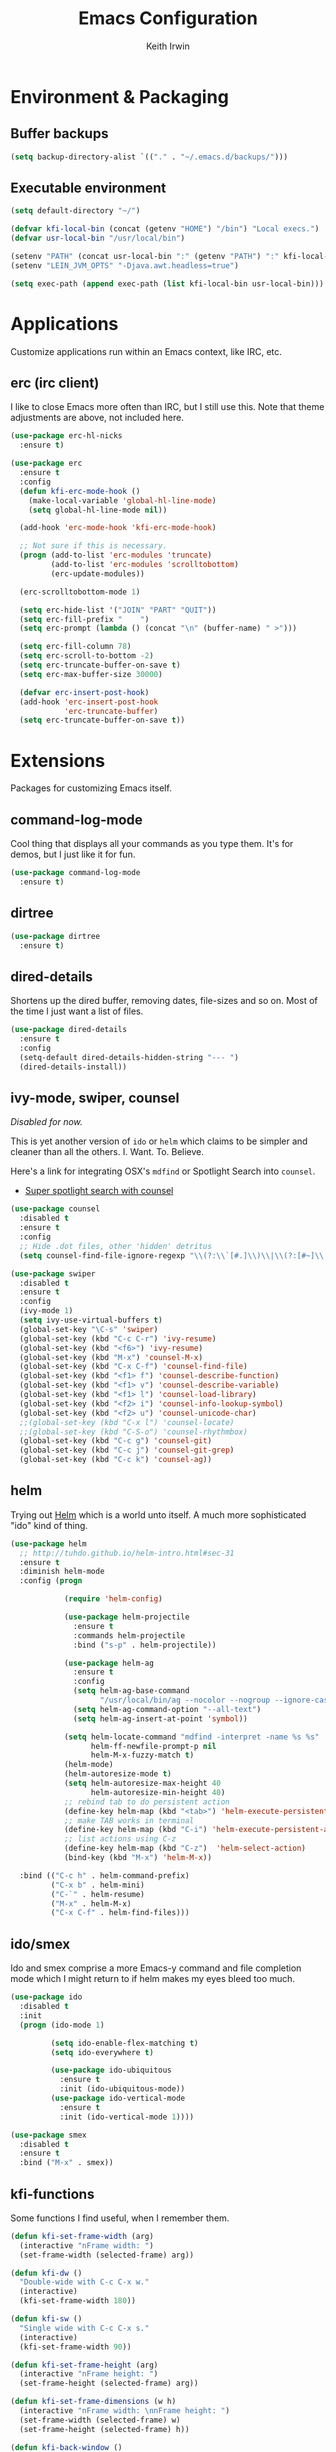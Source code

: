 #+title: Emacs Configuration
#+author: Keith Irwin
#+startup: content

* Environment & Packaging

** Buffer backups

#+begin_src emacs-lisp :tangle yes
  (setq backup-directory-alist `(("." . "~/.emacs.d/backups/")))
#+end_src

** Executable environment

#+begin_src emacs-lisp :tangle yes
  (setq default-directory "~/")

  (defvar kfi-local-bin (concat (getenv "HOME") "/bin") "Local execs.")
  (defvar usr-local-bin "/usr/local/bin")

  (setenv "PATH" (concat usr-local-bin ":" (getenv "PATH") ":" kfi-local-bin))
  (setenv "LEIN_JVM_OPTS" "-Djava.awt.headless=true")

  (setq exec-path (append exec-path (list kfi-local-bin usr-local-bin)))
#+end_src


* Applications

Customize applications run within an Emacs context, like IRC, etc.

** erc (irc client)

I like to close Emacs more often than IRC, but I still use this. Note
that theme adjustments are above, not included here.

#+begin_src emacs-lisp :tangle yes
  (use-package erc-hl-nicks
    :ensure t)

  (use-package erc
    :ensure t
    :config
    (defun kfi-erc-mode-hook ()
      (make-local-variable 'global-hl-line-mode)
      (setq global-hl-line-mode nil))

    (add-hook 'erc-mode-hook 'kfi-erc-mode-hook)

    ;; Not sure if this is necessary.
    (progn (add-to-list 'erc-modules 'truncate)
           (add-to-list 'erc-modules 'scrolltobottom)
           (erc-update-modules))

    (erc-scrolltobottom-mode 1)

    (setq erc-hide-list '("JOIN" "PART" "QUIT"))
    (setq erc-fill-prefix "    ")
    (setq erc-prompt (lambda () (concat "\n" (buffer-name) " >")))

    (setq erc-fill-column 78)
    (setq erc-scroll-to-bottom -2)
    (setq erc-truncate-buffer-on-save t)
    (setq erc-max-buffer-size 30000)

    (defvar erc-insert-post-hook)
    (add-hook 'erc-insert-post-hook
              'erc-truncate-buffer)
    (setq erc-truncate-buffer-on-save t))
#+end_src

* Extensions

Packages for customizing Emacs itself.

** command-log-mode

Cool thing that displays all your commands as you type them. It's for
demos, but I just like it for fun.

#+begin_src emacs-lisp :tangle yes
  (use-package command-log-mode
    :ensure t)
#+end_src

** dirtree

#+begin_src emacs-lisp :tangle yes
  (use-package dirtree
    :ensure t)
#+end_src

** dired-details

Shortens up the dired buffer, removing dates, file-sizes and so
on. Most of the time I just want a list of files.

#+begin_src emacs-lisp :tangle yes
  (use-package dired-details
    :ensure t
    :config
    (setq-default dired-details-hidden-string "--- ")
    (dired-details-install))
#+end_src

** ivy-mode, swiper, counsel

/Disabled for now./

This is yet another version of ~ido~ or ~helm~ which claims to be
simpler and cleaner than all the others. I. Want. To. Believe.

Here's a link for integrating OSX's ~mdfind~ or Spotlight Search into
~counsel~.

 - [[http://pragmaticemacs.com/emacs/super-spotlight-search-with-counsel/][Super spotlight search with counsel]]

#+begin_src emacs-lisp :tangle yes
  (use-package counsel
    :disabled t
    :ensure t
    :config
    ;; Hide .dot files, other 'hidden' detritus
    (setq counsel-find-file-ignore-regexp "\\(?:\\`[#.]\\)\\|\\(?:[#~]\\'\\)"))

  (use-package swiper
    :disabled t
    :ensure t
    :config
    (ivy-mode 1)
    (setq ivy-use-virtual-buffers t)
    (global-set-key "\C-s" 'swiper)
    (global-set-key (kbd "C-c C-r") 'ivy-resume)
    (global-set-key (kbd "<f6>") 'ivy-resume)
    (global-set-key (kbd "M-x") 'counsel-M-x)
    (global-set-key (kbd "C-x C-f") 'counsel-find-file)
    (global-set-key (kbd "<f1> f") 'counsel-describe-function)
    (global-set-key (kbd "<f1> v") 'counsel-describe-variable)
    (global-set-key (kbd "<f1> l") 'counsel-load-library)
    (global-set-key (kbd "<f2> i") 'counsel-info-lookup-symbol)
    (global-set-key (kbd "<f2> u") 'counsel-unicode-char)
    ;;(global-set-key (kbd "C-x l") 'counsel-locate)
    ;;(global-set-key (kbd "C-S-o") 'counsel-rhythmbox)
    (global-set-key (kbd "C-c g") 'counsel-git)
    (global-set-key (kbd "C-c j") 'counsel-git-grep)
    (global-set-key (kbd "C-c k") 'counsel-ag))
#+end_src

** helm

Trying out [[https://github.com/emacs-helm/helm][Helm]] which is a world unto itself. A much more
sophisticated "ido" kind of thing.

#+begin_src emacs-lisp :tangle yes
  (use-package helm
    ;; http://tuhdo.github.io/helm-intro.html#sec-31
    :ensure t
    :diminish helm-mode
    :config (progn

              (require 'helm-config)

              (use-package helm-projectile
                :ensure t
                :commands helm-projectile
                :bind ("s-p" . helm-projectile))

              (use-package helm-ag
                :ensure t
                :config
                (setq helm-ag-base-command
                      "/usr/local/bin/ag --nocolor --nogroup --ignore-case")
                (setq helm-ag-command-option "--all-text")
                (setq helm-ag-insert-at-point 'symbol))

              (setq helm-locate-command "mdfind -interpret -name %s %s"
                    helm-ff-newfile-prompt-p nil
                    helm-M-x-fuzzy-match t)
              (helm-mode)
              (helm-autoresize-mode t)
              (setq helm-autoresize-max-height 40
                    helm-autoresize-min-height 40)
              ;; rebind tab to do persistent action
              (define-key helm-map (kbd "<tab>") 'helm-execute-persistent-action)
              ;; make TAB works in terminal
              (define-key helm-map (kbd "C-i") 'helm-execute-persistent-action)
              ;; list actions using C-z
              (define-key helm-map (kbd "C-z")  'helm-select-action)
              (bind-key (kbd "M-x") 'helm-M-x))

    :bind (("C-c h" . helm-command-prefix)
           ("C-x b" . helm-mini)
           ("C-`" . helm-resume)
           ("M-x" . helm-M-x)
           ("C-x C-f" . helm-find-files)))
#+end_src

** ido/smex

Ido and smex comprise a more Emacs-y command and file completion mode
which I might return to if helm makes my eyes bleed too much.

#+begin_src emacs-lisp :tangle yes
  (use-package ido
    :disabled t
    :init
    (progn (ido-mode 1)

           (setq ido-enable-flex-matching t)
           (setq ido-everywhere t)

           (use-package ido-ubiquitous
             :ensure t
             :init (ido-ubiquitous-mode))
           (use-package ido-vertical-mode
             :ensure t
             :init (ido-vertical-mode 1))))

  (use-package smex
    :disabled t
    :ensure t
    :bind ("M-x" . smex))
#+end_src

** kfi-functions

Some functions I find useful, when I remember them.

#+begin_src emacs-lisp :tangle yes
  (defun kfi-set-frame-width (arg)
    (interactive "nFrame width: ")
    (set-frame-width (selected-frame) arg))

  (defun kfi-dw ()
    "Double-wide with C-c C-x w."
    (interactive)
    (kfi-set-frame-width 180))

  (defun kfi-sw ()
    "Single wide with C-c C-x s."
    (interactive)
    (kfi-set-frame-width 90))

  (defun kfi-set-frame-height (arg)
    (interactive "nFrame height: ")
    (set-frame-height (selected-frame) arg))

  (defun kfi-set-frame-dimensions (w h)
    (interactive "nFrame width: \nnFrame height: ")
    (set-frame-width (selected-frame) w)
    (set-frame-height (selected-frame) h))

  (defun kfi-back-window ()
    (interactive)
    (other-window -1))

  (global-set-key (kbd "C-x p") 'kfi-back-window)

  (defun kfi-open-this ()
    (interactive)
    (shell-command (concat "open '" (buffer-name) "'")))

  (global-set-key (kbd "C-c C-x o") 'kfi-open-this)
  (global-set-key (kbd "C-c C-x w") 'kfi-dw)
  (global-set-key (kbd "C-c C-x s") 'kfi-sw)

  (defun kfi-set-font-size (size)
    (interactive "nNew size: ")
    (set-face-attribute 'default nil :height size))

  (defun kfi-font-size-up ()
    (interactive)
    (kfi-set-font-size (+ (face-attribute 'default :height) 10)))

  (defun kfi-font-size-down ()
    (interactive)
    (kfi-set-font-size (- (face-attribute 'default :height) 10)))

  (defun kfi-lorem ()
    (interactive)
    (insert "Lorem ipsum dolor sit amet, consectetur adipisicing elit, sed do "
            "eiusmod tempor incididunt ut labore et dolore magna aliqua. Ut enim"
            "ad minim veniam, quis nostrud exercitation ullamco laboris nisi ut "
            "aliquip ex ea commodo consequat. Duis aute irure dolor in "
            "reprehenderit in voluptate velit esse cillum dolore eu fugiat nulla "
            "pariatur. Excepteur sint occaecat cupidatat non proident, sunt in "
            "culpa qui officia deserunt mollit anim id est laborum."))

  (defun kfi-sort-words (reverse beg end)
    "Sort words in region alphabetically, in REVERSE if negative.
       Prefixed with negative \\[universal-argument], sorts in reverse.

       The variable `sort-fold-case' determines whether alphabetic case
       affects the sort order.

       See `sort-regexp-fields'."
    (interactive "*P\nr")
    (sort-regexp-fields reverse "\\w+" "\\&" beg end))
#+end_src

* Program Facilities

A bunch of stuff broadly applicable to any programming language
environment.

** yasnippets

Starting to use snippets just a little, mainly in markup languages.

#+begin_src emacs-lisp :tangle yes
  (use-package yasnippet
    :ensure t
    :config
    (setq yas-snippet-dirs (list (concat user-emacs-directory "snippets/")
                                 yas-installed-snippets-dir))
    (yas-global-mode 1))
#+end_src

** projectile

[[https://github.com/bbatsov/projectile][Projectile]] has become increasingly useful especially for front-end web
application development which tends towards lots of files.

#+begin_src emacs-lisp :tangle yes
  (use-package projectile
    :ensure t
    :commands projectile-global-mode
    :config
    (setq projectile-completion-system 'helm))
#+end_src

** dash

Trying this out. I use [[https://kapeli.com/dash][Dash]] a lot, especially when I don't know the
name of something. This package lets you point at something and look
it up, which is more handy for reading other peoples' code.

#+begin_src emacs-lisp :tangle yes
  (use-package dash-at-point
    :ensure t
    :bind (("s-D"     . dash-at-point)
           ("C-c e"   . dash-at-point-with-docset)))
#+end_src

** magit

[[http://magit.vc][Magit]] is a super nice Git client. Feels like the command line, but has
nice visual components. In a lot of ways, Emacs seems like an
alternate reality where the Mac-like GUI universe never happened and
thus killed non-GUI innovation.

#+begin_src emacs-lisp :tangle yes
  (use-package magit
    :ensure t
    :config
    ;; Courtesy Magnars
    (defadvice magit-status (around magit-fullscreen activate)
      (window-configuration-to-register :magit-fullscreen)
      ad-do-it
      (delete-other-windows))

    (defun magit-quit-session ()
      "Restores the previous window configuration and kills the magit buffer"
      (interactive)
      (kill-buffer)
      (jump-to-register :magit-fullscreen))

    (define-key magit-status-mode-map (kbd "q") 'magit-quit-session)

    (global-set-key (kbd "C-c g") 'magit-status)
    (global-set-key (kbd "C-c l") 'magit-log))
#+end_src

** paredit

Paredit is a transformative thought technology in the same way Lisp
is.

#+begin_src emacs-lisp :tangle yes
  (use-package paredit
    :ensure t)
#+end_src

** company

Cider depends on company mode for completion. I'm not a big fan of
completion most of the time. I always turn it off in IDEs, which is
why I end up turning any IDE I use into an editor.

#+begin_src emacs-lisp :tangle yes
  (use-package company
    :ensure t)
#+end_src

** linum-mode

Occasionally useful. I leave this at the default: off. There are some
theme customizations above.

#+begin_src emacs-lisp :tangle yes
  (use-package linum
    :ensure t
    :config
    (setq linum-format "%4d "))
#+end_src

* Web Programming

** web-mode

#+begin_src emacs-lisp :tangle yes
  (use-package web-mode
    :ensure t
    :mode ("\\.html?\\'" "\\.js?\\'" "\\.jsx$")
    :config
    (setq web-mode-markup-indent-offset 2)
    (setq web-mode-css-indent-offset 2)
    (setq web-mode-code-indent-offset 2)
    (setq web-mode-indent-style 2)
    (setq web-mode-content-types
          (cons '("jsx" . "\\.js\\'") web-mode-content-types))
    (set-face-attribute 'web-mode-html-tag-face nil :foreground "cornflowerblue")
    (set-face-attribute 'web-mode-html-tag-bracket-face nil :foreground "goldenrod"))
#+end_src

** css-mode

#+begin_src emacs-lisp :tangle yes
  (use-package css-mode
    :ensure t
    :config
    (setq css-indent-offset 2)
    (add-hook 'css-mode-hook '(lambda ()
                                (local-set-key (kbd "RET") 'newline-and-indent))))
#+end_src

** restclient

Handy mode for running raw web requests. Alas, not particularly good
for web-sockets.

#+begin_src emacs-lisp :tangle yes
  (use-package restclient
    :ensure t)
#+end_src

** JSON mode

#+begin_src emacs-lisp :tangle yes
(use-package json-mode
  :ensure t)
#+end_src

* Programming Languages

** clojure

I spend most of my time in Clojure and ClojureScript.

*** paren-face

Diming the parenthesis really emphasizes the semantics of the
expressions over their syntax. Right?

#+begin_src emacs-lisp :tangle yes
  (use-package paren-face
    :ensure t
    :config
    (global-paren-face-mode 1))
#+end_src

*** clojure-mode

#+begin_src emacs-lisp :tangle yes
  (use-package clojure-mode-extra-font-locking
    :ensure t)

  (use-package clojure-mode
    :ensure t
    :config
    (setq clojure-defun-style-default-indent nil)

    (defconst kfi-clj-anonfn
      `(("\\(#\\)("
         (0 (progn (compose-region (match-beginning 1)
                                   (match-end 1) "ƒ")
                   nil)))))

    (font-lock-add-keywords 'clojure-mode       kfi-clj-anonfn)
    (font-lock-add-keywords 'clojurescript-mode kfi-clj-anonfn)
    (add-hook 'clojure-mode-hook 'prettify-symbols-mode)
    (add-hook 'clojure-mode-hook 'paredit-mode)
    (add-hook 'clojure-mode-hook 'cider-mode))
#+end_src

References:

 - [[http://endlessparentheses.com/using-prettify-symbols-in-clojure-and-elisp-without-breaking-indentation.html?source=rss][pretty symbols]]

*** cider

The Clojure IDE. A ton of features, most of which I can ignore.

#+begin_src emacs-lisp :tangle yes
  (use-package cider
    :ensure t
    :config
    (setq cider-font-lock-dynamically '(macro core function var))
    (setq cider-repl-use-clojure-font-lock t)
    (setq cider-overlays-use-font-lock t)
    (add-hook 'cider-repl-mode-hook 'paredit-mode)
    (add-hook 'cider-repl-mode-hook 'company-mode)
    (add-hook 'cider-mode-hook 'company-mode)
    (add-hook 'cider-mode-hook 'cider-turn-on-eldoc-mode)
    (setq cider-repl-use-pretty-printing 1))
#+end_src

** javascript

Can't avoid it, though I mostly do by using ClojureScript.

#+begin_src emacs-lisp :tangle yes
  (use-package js
    :ensure t
    :config
    (defun kfi-js-mode-hook ()
      (setq indent-tabs-mode nil)
      (setq js-indent-level 2)
      (local-set-key (kbd "RET") 'newline-and-indent))

    (add-hook 'js-mode-hook #'kfi-js-mode-hook))
#+end_src

* Text Processing
** htmlize

This helps org-mode export colorize code blocks. I think. Do I still
need this?

#+begin_src emacs-lisp :tangle yes
  (use-package htmlize
    :ensure t)
#+end_src

** org-mode

#+begin_src emacs-lisp :tangle yes
  (use-package org
    :ensure t
    :config
    (add-hook 'org-mode-hook 'turn-on-auto-fill)
    (setq org-html-doctype "html5")
    (setq org-export-with-smart-quotes t)
    (setq org-replace-disputed-keys t)
    (setq org-html-head "<style>
                           html { font-family: helvetica, sans-serif; padding: 50px; }
                           table { width: 100%; border-collapse: collapse; font-size: 10pt }
                           p { line-height: 1.5em; }
                           li { line-height: 1.5em; }
                           tr:nth-child(odd) {background: aliceblue}
                           tr:nth-child(even) {background: #fff}
                           th { padding: 4px; font-weight: 400; border: 1px solid #d6d6d6;
                                background-color: #f6f6f6; text-align: left !important; }
                           td { padding: 4px; border: 1px solid #d8d8d8; }
                         </style>")
    (setq org-src-fontify-natively t)
    (use-package org-bullets
      :disabled t
      :ensure t
      :config
      (add-hook 'org-mode-hook (lambda () (org-bullets-mode 1)))))
#+end_src

** markdown

#+begin_src emacs-lisp :tangle yes
  (use-package markdown-mode
    :ensure t
    :mode ("\\.markdown$" "\\.md$"
           "\\.mkd$"
           "\\.mkdn$"
           "\\.mdown$"
           "\\.mdwn$" "\\.text$")
    :config
    (defun kfi-markdown-mode-hook ()
      (auto-fill-mode 1))

    (add-hook 'markdown-mode-hook 'kfi-markdown-mode-hook))
#+end_src

** HTML

The idea is to not have to press tab at the beginning of every
line. No that I type HTML much anymore.

#+begin_src emacs-lisp :tangle yes
  (add-hook 'html-mode-hook '(lambda ()
    (local-set-key (kbd "RET") 'newline-and-indent)))
#+end_src

* Unsorted

Random stuff I've not sorted into the outline because I just need to
get it ported to this file. Move later! Move later?

** melpa-upstream-visit

Last update was 2013. Do I need this anymore?

#+begin_src emacs-lisp :tangle yes
  (use-package melpa-upstream-visit
    :ensure t)
#+end_src

** multi-term

#+begin_src emacs-lisp :tangle yes
  (use-package multi-term
    :ensure t)
#+end_src

** multiple-cursors

I need to figure out that mode where you can highlight a fragment,
then optionally select the additional fragments. I use this /a lot/
for search and replace kinds of operations and sometimes the thing I'm
searching for is common enough to be embedded in lots of other
symbols.

#+begin_src emacs-lisp :tangle yes
  (use-package multiple-cursors
    :ensure t
    :config
    (global-set-key (kbd "C-M->") 'mc/mark-all-like-this)
    (global-set-key (kbd "C-<") 'mc/mark-previous-like-this)
    (global-set-key (kbd "C->") 'mc/mark-next-like-this))
#+end_src

** emacs-lisp

#+begin_src emacs-lisp :tangle yes
  (defun kfi-elisp-hook ()
    (paredit-mode 1)
    (eldoc-mode 1)
    (setq indent-tabs-mode nil)
    (local-set-key (kbd "RET") 'newline-and-indent))

  (add-hook 'emacs-lisp-mode-hook #'kfi-elisp-hook)
#+end_src

** ibuffer

#+begin_src emacs-lisp :tangle yes
  (global-set-key (kbd "C-x C-b") 'ibuffer)
  (global-set-key (kbd "<C-tab>") 'ibuffer)

  (setq ibuffer-saved-filter-groups
        (quote (("default"
                 ("clojure" (mode . clojure-mode))
                 ("clojure-script" (mode . clojurescript-mode))
                 ("web" (or (mode . css-mode)
                            (mode . html-mode)
                            (mode . js-mode)))
                 ("erc" (name . "^\\#"))
                 ("elisp" (mode . emacs-lisp-mode))
                 ("dirs" (mode . dired-mode))
                 ("temps" (name . "^\\*.*\\*$"))
                 ;;
                 ))))

  (add-hook 'ibuffer-mode-hook
            (lambda ()
              (ibuffer-switch-to-saved-filter-groups "default")))
#+end_src

** java

I almost never futz with Java in Emacs, at least not any "real"
project. But here we are anyway, just in case.

#+begin_src emacs-lisp :tangle yes
  (defun kfi-java-hook ()
    (setq c-basic-offset 2
          tab-width 2
          indent-tabs-mode nil))

  (add-hook 'java-mode-hook #'kfi-java-hook)
#+end_src

** keyboard

#+begin_src emacs-lisp :tangle yes
  (setq mac-command-modifqier 'super)

  ;; Have I duped this from somewhere else?
  (global-set-key (kbd "s-p") 'projectile-find-file)

  ;; On OSX C-M-@ amd M-S-SPC doesn't work in a terminl.
  (global-set-key (kbd "C-M-SPC") 'mark-sexp)
  (global-set-key (kbd "M-RET") 'mark-sexp)

  ;; GUI
  (global-set-key (kbd "s-<right>") 'windmove-right)
  (global-set-key (kbd "s-<left>") 'windmove-left)
  (global-set-key (kbd "s-<up>") 'windmove-up)
  (global-set-key (kbd "s-<down>") 'windmove-down)

  ;; Mimics normal Mac keybindings for font resizing
  (global-set-key (kbd "s-+") 'text-scale-increase)
  (global-set-key (kbd "s-_") 'text-scale-decrease)

  ;; Switch to next frame, if there is one.
  (global-set-key (kbd "M-`") 'other-frame)
#+end_src

** emacs-server

#+begin_src emacs-lisp :tangle yes
  (when (not (server-running-p))
      (server-start))
#+end_src

** shell-script

#+begin_src emacs-lisp :tangle yes
  (setq sh-basic-offset 2)
  (setq sh-indentation 2)
#+end_src

** terminal

Every now and then I run shells from within Emacs. I think I need to
change my technique on this. Use eshell for running quick tasks
related to the code, but use a regular terminal outside of Emacs for
most other stuff.

Nevertheless, here's what I've been using for quite some time. The
main limitation is not detecting the underlying theme such that the
shell background is appropriate.

#+begin_src emacs-lisp :tangle yes
  (require 'multi-term)

  ;; Turn off stuff that only makes sense in a regular buffer.
  (defadvice term-char-mode (after term-char-mode-fixes ())
    (set (make-local-variable 'hl-line-mode) nil)
    (set (make-local-variable 'global-hl-line-mode) nil))

  (ad-activate 'term-char-mode)

  (setq multi-term-program "/bin/bash")
  (set-face-attribute 'term nil :background "black")
  (set-face-attribute 'term nil :foreground "#aaaaaa")
  (set-face-attribute 'term-color-cyan nil :foreground "dodgerblue")
  (set-face-attribute 'term-color-black nil :foreground "gray50")
  (set-face-attribute 'term-color-yellow nil :foreground "peru")

  ;; (when (string= (face-attribute 'default :background) "White")
  ;;   (set-face-attribute 'term nil :foreground "#444444" :background "white")
  ;;   (set-face-attribute 'term-color-white nil :foreground "black"))

  (add-hook 'term-exec-hook
            (function
             (lambda ()
               (set-buffer-process-coding-system 'utf-8-unix 'utf-8-unix))))

  ;; Allow pasting text to be sent to the underlying shell process.
  (add-hook
   'term-mode-hook
   (lambda ()
     (define-key term-raw-map (kbd "C-y") 'term-paste)
     (define-key term-raw-map (kbd "C-v") 'term-paste)
     (define-key term-raw-map (kbd "s-v") 'term-paste)))
#+end_src

** catch-all (old 'theme' file)

I used to put everything that wasn't explicitly part of a package
configuration into the "theme" config file. Here's all that remains
and all that needs to be integrated into the above outline.

#+begin_src emacs-lisp :tangle yes
  (delete-selection-mode 1)
  (tool-bar-mode 0)
  (setq scroll-step 1)

  (setq make-backup-files nil)
  (setq auto-save-default nil)

  (if window-system
      (progn (scroll-bar-mode 0)
             (global-hl-line-mode 1)
             (fringe-mode '(6 . 6)))
    (progn (global-hl-line-mode 1)
           (set-face-background hl-line-face "gray13")
           (menu-bar-mode 0)))

  (column-number-mode 1)
  (cua-mode 1)
  (show-paren-mode t)
  (custom-set-variables '(indent-tabs-mode nil))
  (setq-default line-spacing 1)
  (setq-default inhibit-startup-screen t)
  (setq-default standard-indent 2)
  (setq-default tab-width 2)
  (add-hook 'before-save-hook 'whitespace-cleanup)
  ;;(set-face-attribute 'default nil :family "Menlo" :height 120 :weight 'normal)
  ;;(set-face-attribute 'default nil :family "Inconsolata" :height 140 :weight 'normal)
  (set-face-attribute 'default nil :family "Monaco" :height 120 :weight 'normal)
  (blink-cursor-mode 0)
  (set-default 'cursor-type 'hollow)
  (setq ring-bell-function 'ignore)

  (when window-system

    ;;
    ;; Not sure if this works.
    (defun kfi-fix-echo-area ()
      (interactive)
      (with-current-buffer (get-buffer " *Echo Area 0*")
        (setq-local face-remapping-alist '((default :family "Monaco" :height 100)))))

    ;; Make minibuffer have a smaller font
    (add-hook 'minibuffer-setup-hook 'kfi-craft-minibuffer)

    (defun kfi-craft-minibuffer ()
      (set (make-local-variable 'face-remapping-alist)
           '((default :family "Monaco" :height 100)))))

  (setq ns-use-srgb-colorspace t)
#+end_src

* Extras

** Sync buffers to what's on the file system

/Docs:/ Global Auto Revert mode is a global minor mode that reverts any
buffer associated with a file when the file changes on disk.

#+begin_src emacs-lisp :tangle yes
  (global-auto-revert-mode 1)
#+end_src

** Do not wrap lines when they're too long

#+begin_src emacs-lisp :tangle yes
  (setq-default truncate-lines t)
#+end_src

** Don't attach a postamble to org-mode exports

#+begin_src emacs-lisp :tangle yes
  (setq org-html-postamble nil)
#+end_src

* Appearance

This is last so that I can manage the appearance of everything above
this. Or, well, at least I think I can do that. I'm not really sure
about how ~use-package~ deals with lazy-loading and so on.

** dark: atom-one-dark

This is my main theme. Bright where it needs to be, but nowhere
else. I've added a command =kfi-dark= to invoke the theme after
invoking =kfi-light= (see below).

#+begin_src emacs-lisp :tangle yes
  (use-package atom-one-dark-theme
    :if window-system
    :ensure t
    :config
    (defun kfi-dark ()
      (interactive)
      (load-theme 'atom-one-dark t)
      (set-face-attribute 'fringe nil :background "#111711")
      (set-face-attribute 'default nil :background "#111711")
      (set-face-attribute 'mode-line nil
                          :foreground "#ccc"
                          :background "#374350"
                          :underline nil
                          :family "Monaco" :height 100 :weight 'normal
                          :box '(:line-width 2 :color "#374350" :style nil))

      (set-face-attribute 'mode-line-inactive nil :foreground "gray60"
                          :background "gray15" :family "Menlo" :height 100
                          :weight 'normal :italic nil
                          :box '(:line-width 2 :color "gray15" :style nil))

      ;; Linum customization
      (set-face-attribute 'linum nil :foreground "#333")

      ;; ERC customizations
      (set-face-attribute 'erc-prompt-face nil
                          :foreground "darkorange" :background "#111711")
      (set-face-attribute 'erc-timestamp-face nil
                          :foreground "gray25" :background "#111711"))

    (kfi-dark))
#+end_src

** light: default

Sometimes I want the default white Emacs theme, so:

#+begin_src emacs-lisp :tangle yes
  (defun kfi-light ()
    (interactive)
    (disable-theme 'atom-one-dark)
    (set-face-attribute 'fringe nil :background "#fff")
    (set-face-attribute 'default nil :background "#fff")
    (set-face-background hl-line-face "gray90")

    (set-face-attribute 'mode-line nil
                        :foreground "dodgerblue"
                        :background "gray90"
                        :underline nil
                        :family "Monaco" :height 100 :weight 'normal
                        :box '(:line-width 2 :color "gray90" :style nil))

    (set-face-attribute 'mode-line-inactive nil :foreground "gray60"
                        :background "#f2f2f2" :family "Menlo" :height 100
                        :weight 'normal :italic nil
                        :box '(:line-width 2 :color "#f2f2f2" :style nil))

    ;; Linum customization
    (set-face-attribute 'linum nil :foreground "#ccc")

    ;; ERC customizations
    (set-face-attribute 'erc-prompt-face nil
                        :foreground "dodgerblue" :background "white")
    (set-face-attribute 'erc-timestamp-face nil
                        :foreground "dodgerblue" :background "white"))
#+end_src
